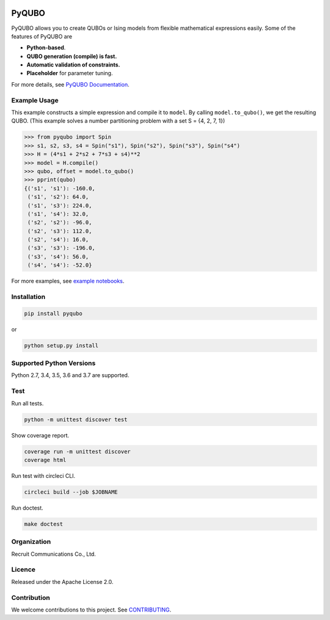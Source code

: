 .. image:: https://img.shields.io/pypi/v/pyqubo.svg
    :target: https://pypi.python.org/pypi/pyqubo

.. image:: https://codecov.io/gh/recruit-communications/pyqubo/branch/master/graph/badge.svg
  :target: https://codecov.io/gh/recruit-communications/pyqubo

.. image:: https://readthedocs.org/projects/pyqubo/badge/?version=latest
    :target: http://pyqubo.readthedocs.io/en/latest/?badge=latest

.. image:: https://circleci.com/gh/recruit-communications/pyqubo.svg?style=svg
    :target: https://circleci.com/gh/recruit-communications/pyqubo


.. index-start-marker1

PyQUBO
======

PyQUBO allows you to create QUBOs or Ising models from flexible mathematical expressions easily.
Some of the features of PyQUBO are

* **Python-based**.
* **QUBO generation (compile) is fast.**
* **Automatic validation of constraints.**
* **Placeholder** for parameter tuning.


For more details, see `PyQUBO Documentation <https://pyqubo.readthedocs.io/>`_.

Example Usage
-------------

This example constructs a simple expression and compile it to ``model``.
By calling ``model.to_qubo()``, we get the resulting QUBO.
(This example solves a number partitioning problem with a set S = {4, 2, 7, 1})

>>> from pyqubo import Spin
>>> s1, s2, s3, s4 = Spin("s1"), Spin("s2"), Spin("s3"), Spin("s4")
>>> H = (4*s1 + 2*s2 + 7*s3 + s4)**2
>>> model = H.compile()
>>> qubo, offset = model.to_qubo()
>>> pprint(qubo)
{('s1', 's1'): -160.0,
 ('s1', 's2'): 64.0,
 ('s1', 's3'): 224.0,
 ('s1', 's4'): 32.0,
 ('s2', 's2'): -96.0,
 ('s2', 's3'): 112.0,
 ('s2', 's4'): 16.0,
 ('s3', 's3'): -196.0,
 ('s3', 's4'): 56.0,
 ('s4', 's4'): -52.0}

For more examples, see `example notebooks <https://github.com/recruit-communications/pyqubo/tree/master/notebooks>`_.

Installation
------------

.. code-block:: shell

    pip install pyqubo

or

.. code-block:: shell

    python setup.py install

Supported Python Versions
-------------------------

Python 2.7, 3.4, 3.5, 3.6 and 3.7 are supported.

.. index-end-marker1

Test
----

Run all tests.

.. code-block:: shell

    python -m unittest discover test

Show coverage report.

.. code-block:: shell

    coverage run -m unittest discover
    coverage html

Run test with circleci CLI.

.. code-block:: shell

    circleci build --job $JOBNAME

Run doctest.

.. code-block:: shell

    make doctest

Organization
------------

Recruit Communications Co., Ltd.

Licence
-------

Released under the Apache License 2.0.

Contribution
------------

We welcome contributions to this project. See `CONTRIBUTING <./CONTRIBUTING.rst>`_.